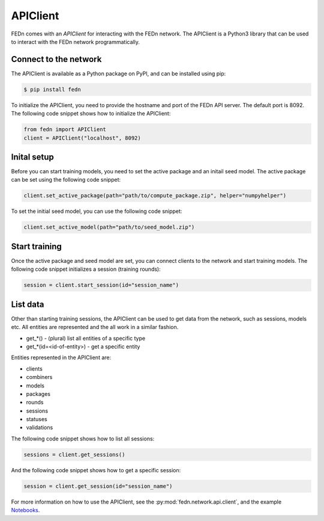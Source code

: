 APIClient
===============

FEDn comes with an *APIClient* for interacting with the FEDn network. The APIClient is a Python3 library that can be used to interact with the FEDn network programmatically. 

Connect to the network
----------------------

The APIClient is available as a Python package on PyPI, and can be installed using pip:

.. code-block:: bash
   
   $ pip install fedn


To initialize the APIClient, you need to provide the hostname and port of the FEDn API server. The default port is 8092. The following code snippet shows how to initialize the APIClient:

.. code-block:: python
   
   from fedn import APIClient
   client = APIClient("localhost", 8092)

Inital setup
------------

Before you can start training models, you need to set the active package and an initail seed model. The active package can be set using the following code snippet:

.. code-block:: python
   
   client.set_active_package(path="path/to/compute_package.zip", helper="numpyhelper")

To set the initial seed model, you can use the following code snippet:

.. code-block:: python
   
   client.set_active_model(path="path/to/seed_model.zip")

Start training
--------------

Once the active package and seed model are set, you can connect clients to the network and start training models. The following code snippet initializes a session (training rounds):

.. code-block:: python
   
   session = client.start_session(id="session_name")

List data
---------

Other than starting training sessions, the APIClient can be used to get data from the network, such as sessions, models etc. All entities are represented and the all work in a similar fashion.

* get_*() - (plural) list all entities of a specific type
* get_*(id=<id-of-entity>) - get a specific entity

Entities represented in the APIClient are:

* clients
* combiners
* models
* packages
* rounds
* sessions
* statuses
* validations

The following code snippet shows how to list all sessions:

.. code-block:: python
   
   sessions = client.get_sessions()

And the following code snippet shows how to get a specific session:

.. code-block:: python
   
   session = client.get_session(id="session_name")


For more information on how to use the APIClient, see the :py:mod:`fedn.network.api.client`, and the example `Notebooks <https://github.com/scaleoutsystems/fedn/blob/master/examples/mnist-pytorch/API_Example.ipynb>`_. 
